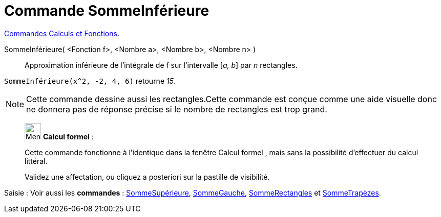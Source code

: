 = Commande SommeInférieure
:page-en: commands/LowerSum
ifdef::env-github[:imagesdir: /fr/modules/ROOT/assets/images]

xref:/commands/Commandes_Calculs_et_Fonctions.adoc[Commandes Calculs et Fonctions].

SommeInférieure( <Fonction f>, <Nombre a>, <Nombre b>, <Nombre n> )::
  Approximation inférieure de l’intégrale de f sur l’intervalle [_a, b_] par _n_ rectangles.

[EXAMPLE]
====
`++SommeInférieure(x^2, -2, 4, 6)++` retourne _15_.
==== 

[NOTE]
====

Cette commande dessine aussi les rectangles.Cette commande est conçue comme une aide visuelle donc ne donnera
pas de réponse précise si le nombre de rectangles est trop grand.

====

_____________________________________________________________


image:32px-Menu_view_cas.svg.png[Menu view cas.svg,width=32,height=32] *Calcul formel* :

Cette commande fonctionne à l'identique dans la fenêtre Calcul formel , mais sans la possibilité d'effectuer du calcul
littéral.

Validez une affectation, ou cliquez a posteriori sur la pastille de visibilité.
_____________________________________________________________

[.kcode]#Saisie :# Voir aussi les *commandes* : xref:/commands/SommeSupérieure.adoc[SommeSupérieure],
xref:/commands/SommeGauche.adoc[SommeGauche], xref:/commands/SommeRectangles.adoc[SommeRectangles] et
xref:/commands/SommeTrapèzes.adoc[SommeTrapèzes].
